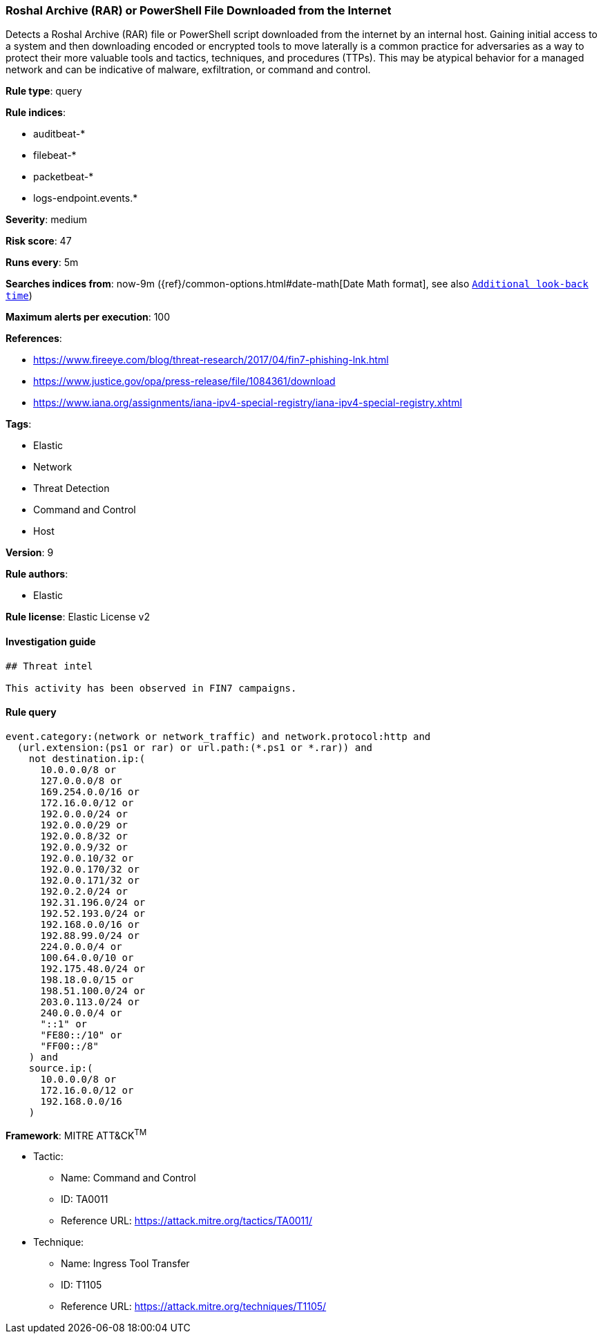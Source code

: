 [[prebuilt-rule-0-14-3-roshal-archive-rar-or-powershell-file-downloaded-from-the-internet]]
=== Roshal Archive (RAR) or PowerShell File Downloaded from the Internet

Detects a Roshal Archive (RAR) file or PowerShell script downloaded from the internet by an internal host. Gaining initial access to a system and then downloading encoded or encrypted tools to move laterally is a common practice for adversaries as a way to protect their more valuable tools and tactics, techniques, and procedures (TTPs). This may be atypical behavior for a managed network and can be indicative of malware, exfiltration, or command and control.

*Rule type*: query

*Rule indices*: 

* auditbeat-*
* filebeat-*
* packetbeat-*
* logs-endpoint.events.*

*Severity*: medium

*Risk score*: 47

*Runs every*: 5m

*Searches indices from*: now-9m ({ref}/common-options.html#date-math[Date Math format], see also <<rule-schedule, `Additional look-back time`>>)

*Maximum alerts per execution*: 100

*References*: 

* https://www.fireeye.com/blog/threat-research/2017/04/fin7-phishing-lnk.html
* https://www.justice.gov/opa/press-release/file/1084361/download
* https://www.iana.org/assignments/iana-ipv4-special-registry/iana-ipv4-special-registry.xhtml

*Tags*: 

* Elastic
* Network
* Threat Detection
* Command and Control
* Host

*Version*: 9

*Rule authors*: 

* Elastic

*Rule license*: Elastic License v2


==== Investigation guide


[source, markdown]
----------------------------------
## Threat intel

This activity has been observed in FIN7 campaigns.
----------------------------------

==== Rule query


[source, js]
----------------------------------
event.category:(network or network_traffic) and network.protocol:http and
  (url.extension:(ps1 or rar) or url.path:(*.ps1 or *.rar)) and
    not destination.ip:(
      10.0.0.0/8 or
      127.0.0.0/8 or
      169.254.0.0/16 or
      172.16.0.0/12 or
      192.0.0.0/24 or
      192.0.0.0/29 or
      192.0.0.8/32 or
      192.0.0.9/32 or
      192.0.0.10/32 or
      192.0.0.170/32 or
      192.0.0.171/32 or
      192.0.2.0/24 or
      192.31.196.0/24 or
      192.52.193.0/24 or
      192.168.0.0/16 or
      192.88.99.0/24 or
      224.0.0.0/4 or
      100.64.0.0/10 or
      192.175.48.0/24 or
      198.18.0.0/15 or
      198.51.100.0/24 or
      203.0.113.0/24 or
      240.0.0.0/4 or
      "::1" or
      "FE80::/10" or
      "FF00::/8"
    ) and
    source.ip:(
      10.0.0.0/8 or
      172.16.0.0/12 or
      192.168.0.0/16
    )

----------------------------------

*Framework*: MITRE ATT&CK^TM^

* Tactic:
** Name: Command and Control
** ID: TA0011
** Reference URL: https://attack.mitre.org/tactics/TA0011/
* Technique:
** Name: Ingress Tool Transfer
** ID: T1105
** Reference URL: https://attack.mitre.org/techniques/T1105/
